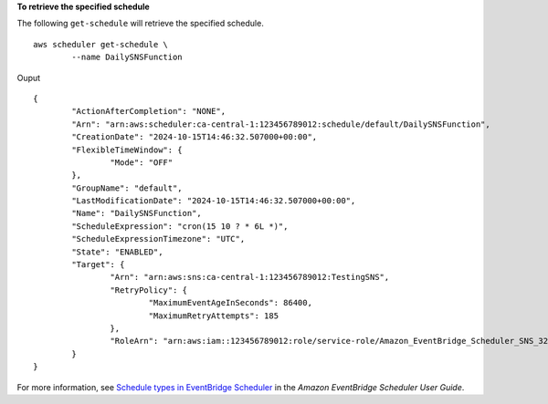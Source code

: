 **To retrieve the specified schedule**

The following ``get-schedule`` will retrieve the specified schedule. ::

	aws scheduler get-schedule \
		--name DailySNSFunction

Ouput ::

	{
		"ActionAfterCompletion": "NONE",
		"Arn": "arn:aws:scheduler:ca-central-1:123456789012:schedule/default/DailySNSFunction",
		"CreationDate": "2024-10-15T14:46:32.507000+00:00",
		"FlexibleTimeWindow": {
			"Mode": "OFF"
		},
		"GroupName": "default",
		"LastModificationDate": "2024-10-15T14:46:32.507000+00:00",
		"Name": "DailySNSFunction",
		"ScheduleExpression": "cron(15 10 ? * 6L *)",
		"ScheduleExpressionTimezone": "UTC",
		"State": "ENABLED",
		"Target": {
			"Arn": "arn:aws:sns:ca-central-1:123456789012:TestingSNS",
			"RetryPolicy": {
				"MaximumEventAgeInSeconds": 86400,
				"MaximumRetryAttempts": 185
			},
			"RoleArn": "arn:aws:iam::123456789012:role/service-role/Amazon_EventBridge_Scheduler_SNS_32b911da8f"
		}
	}

For more information, see `Schedule types in EventBridge Scheduler <https://docs.aws.amazon.com/scheduler/latest/UserGuide/schedule-types.html>`__ in the *Amazon EventBridge Scheduler User Guide*.
